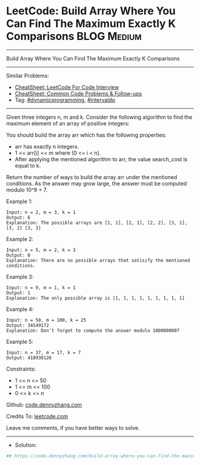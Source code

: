 * LeetCode: Build Array Where You Can Find The Maximum Exactly K Comparisons :BLOG:Medium:
#+STARTUP: showeverything
#+OPTIONS: toc:nil \n:t ^:nil creator:nil d:nil
:PROPERTIES:
:type:     dynamicprogramming, intervaldp
:END:
---------------------------------------------------------------------
Build Array Where You Can Find The Maximum Exactly K Comparisons
---------------------------------------------------------------------
#+BEGIN_HTML
<a href="https://github.com/dennyzhang/code.dennyzhang.com/tree/master/problems/build-array-where-you-can-find-the-maximum-exactly-k-comparisons"><img align="right" width="200" height="183" src="https://www.dennyzhang.com/wp-content/uploads/denny/watermark/github.png" /></a>
#+END_HTML
Similar Problems:
- [[https://cheatsheet.dennyzhang.com/cheatsheet-leetcode-A4][CheatSheet: LeetCode For Code Interview]]
- [[https://cheatsheet.dennyzhang.com/cheatsheet-followup-A4][CheatSheet: Common Code Problems & Follow-ups]]
- Tag: [[https://code.dennyzhang.com/review-dynamicprogramming][#dynamicprogramming]], [[https://code.dennyzhang.com/followup-intervaldp][#intervaldp]] 
---------------------------------------------------------------------
Given three integers n, m and k. Consider the following algorithm to find the maximum element of an array of positive integers:

[[image-blog:Build Array Where You Can Find The Maximum Exactly K Comparisons][https://raw.githubusercontent.com/dennyzhang/code.dennyzhang.com/master/problems/build-array-where-you-can-find-the-maximum-exactly-k-comparisons/my.png]]

You should build the array arr which has the following properties:
- arr has exactly n integers.
- 1 <= arr[i] <= m where (0 <= i < n).
- After applying the mentioned algorithm to arr, the value search_cost is equal to k.

Return the number of ways to build the array arr under the mentioned conditions. As the answer may grow large, the answer must be computed modulo 10^9 + 7.

Example 1:
#+BEGIN_EXAMPLE
Input: n = 2, m = 3, k = 1
Output: 6
Explanation: The possible arrays are [1, 1], [2, 1], [2, 2], [3, 1], [3, 2] [3, 3]
#+END_EXAMPLE

Example 2:
#+BEGIN_EXAMPLE
Input: n = 5, m = 2, k = 3
Output: 0
Explanation: There are no possible arrays that satisify the mentioned conditions.
#+END_EXAMPLE

Example 3:
#+BEGIN_EXAMPLE
Input: n = 9, m = 1, k = 1
Output: 1
Explanation: The only possible array is [1, 1, 1, 1, 1, 1, 1, 1, 1]
#+END_EXAMPLE

Example 4:
#+BEGIN_EXAMPLE
Input: n = 50, m = 100, k = 25
Output: 34549172
Explanation: Don't forget to compute the answer modulo 1000000007
#+END_EXAMPLE

Example 5:
#+BEGIN_EXAMPLE
Input: n = 37, m = 17, k = 7
Output: 418930126
#+END_EXAMPLE
 
Constraints:

- 1 <= n <= 50
- 1 <= m <= 100
- 0 <= k <= n

Github: [[https://github.com/dennyzhang/code.dennyzhang.com/tree/master/problems/build-array-where-you-can-find-the-maximum-exactly-k-comparisons][code.dennyzhang.com]]

Credits To: [[https://leetcode.com/problems/build-array-where-you-can-find-the-maximum-exactly-k-comparisons/description/][leetcode.com]]

Leave me comments, if you have better ways to solve.
---------------------------------------------------------------------
- Solution:

#+BEGIN_SRC python
## https://code.dennyzhang.com/build-array-where-you-can-find-the-maximum-exactly-k-comparisons

#+END_SRC

#+BEGIN_HTML
<div style="overflow: hidden;">
<div style="float: left; padding: 5px"> <a href="https://www.linkedin.com/in/dennyzhang001"><img src="https://www.dennyzhang.com/wp-content/uploads/sns/linkedin.png" alt="linkedin" /></a></div>
<div style="float: left; padding: 5px"><a href="https://github.com/dennyzhang"><img src="https://www.dennyzhang.com/wp-content/uploads/sns/github.png" alt="github" /></a></div>
<div style="float: left; padding: 5px"><a href="https://www.dennyzhang.com/slack" target="_blank" rel="nofollow"><img src="https://www.dennyzhang.com/wp-content/uploads/sns/slack.png" alt="slack"/></a></div>
</div>
#+END_HTML
